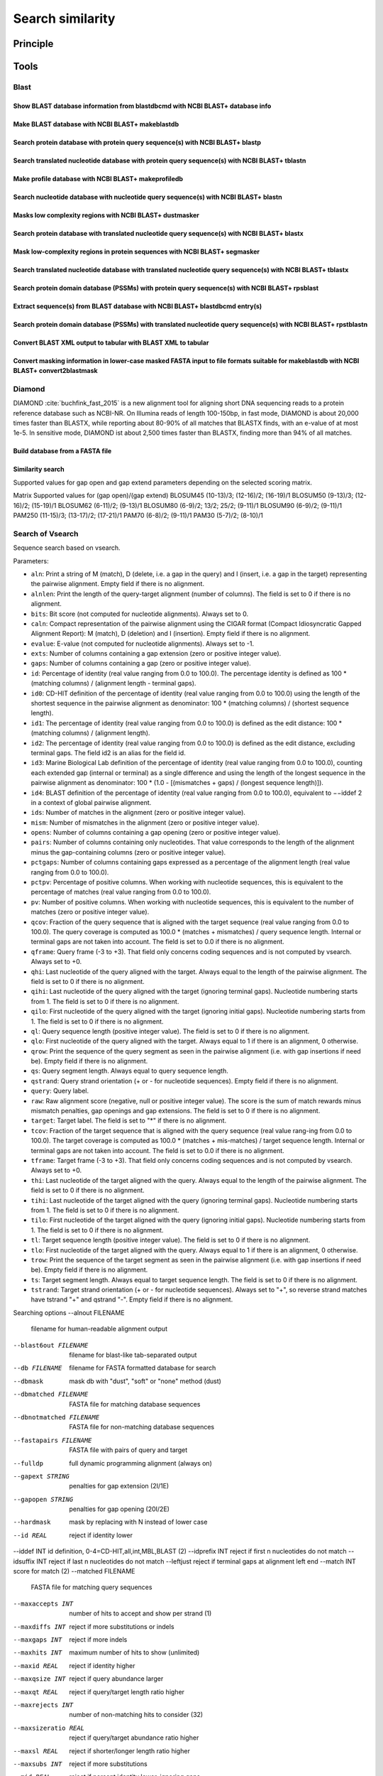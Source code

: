 .. _framework-tools-available-seq-prep-search_similarity:

=================
Search similarity
=================

Principle
#########

Tools
#####

Blast
*****

Show BLAST database information from blastdbcmd with NCBI BLAST+ database info 
==============================================================================


Make BLAST database with NCBI BLAST+ makeblastdb 
================================================

Search protein database with protein query sequence(s) with NCBI BLAST+ blastp
==============================================================================

Search translated nucleotide database with protein query sequence(s) with NCBI BLAST+ tblastn 
=============================================================================================

Make profile database with NCBI BLAST+ makeprofiledb 
====================================================

Search nucleotide database with nucleotide query sequence(s) with NCBI BLAST+ blastn 
====================================================================================

Masks low complexity regions with NCBI BLAST+ dustmasker 
========================================================

Search protein database with translated nucleotide query sequence(s) with NCBI BLAST+ blastx  
============================================================================================

Mask low-complexity regions in protein sequences with NCBI BLAST+ segmasker 
===========================================================================

Search translated nucleotide database with translated nucleotide query sequence(s) with NCBI BLAST+ tblastx 
===========================================================================================================

Search protein domain database (PSSMs) with protein query sequence(s) with NCBI BLAST+ rpsblast 
===============================================================================================

Extract sequence(s) from BLAST database with NCBI BLAST+ blastdbcmd entry(s) 
============================================================================

Search protein domain database (PSSMs) with translated nucleotide query sequence(s) with NCBI BLAST+ rpstblastn 
===============================================================================================================

Convert BLAST XML output to tabular with BLAST XML to tabular 
=============================================================

Convert masking information in lower-case masked FASTA input to file formats suitable for makeblastdb with NCBI BLAST+ convert2blastmask 
========================================================================================================================================


Diamond
*******

DIAMOND :cite:`buchfink_fast_2015` is a new alignment tool for aligning short DNA sequencing reads to a protein reference database such as NCBI-NR. On Illumina reads of length 100-150bp, in fast mode, DIAMOND is about 20,000 times faster than BLASTX, while reporting about 80-90% of all matches that BLASTX finds, with an e-value of at most 1e-5. In sensitive mode, DIAMOND ist about 2,500 times faster than BLASTX, finding more than 94% of all matches.

Build database from a FASTA file
================================

Similarity search
=================

Supported values for gap open and gap extend parameters depending on the selected scoring matrix.


Matrix  Supported values for (gap open)/(gap extend)
BLOSUM45    (10-13)/3; (12-16)/2; (16-19)/1
BLOSUM50    (9-13)/3; (12-16)/2; (15-19)/1
BLOSUM62    (6-11)/2; (9-13)/1
BLOSUM80    (6-9)/2; 13/2; 25/2; (9-11)/1
BLOSUM90    (6-9)/2; (9-11)/1
PAM250  (11-15)/3; (13-17)/2; (17-21)/1
PAM70   (6-8)/2; (9-11)/1
PAM30   (5-7)/2; (8-10)/1

Search of Vsearch
*****************

Sequence search based on vsearch.

Parameters: 

- ``aln``: Print a string of M (match), D (delete, i.e. a gap in the query) and I (insert, i.e. a gap in the target) representing the pairwise alignment. Empty field if there is no alignment.
- ``alnlen``: Print the length of the query-target alignment (number of columns). The field is set to 0 if there is no alignment.
- ``bits``: Bit score (not computed for nucleotide alignments). Always set to 0.
- ``caln``: Compact representation of the pairwise alignment using the CIGAR format (Compact Idiosyncratic Gapped Alignment Report): M (match), D (deletion) and I (insertion). Empty field if there is no alignment.
- ``evalue``: E-value (not computed for nucleotide alignments). Always set to -1.
- ``exts``: Number of columns containing a gap extension (zero or positive integer value).
- ``gaps``: Number of columns containing a gap (zero or positive integer value).
- ``id``: Percentage of identity (real value ranging from 0.0 to 100.0). The percentage identity is defined as 100 * (matching columns) / (alignment length - terminal gaps).
- ``id0``: CD-HIT definition of the percentage of identity (real value ranging from 0.0 to 100.0) using the length of the shortest sequence in the pairwise alignment as denominator: 100 * (matching columns) / (shortest sequence length).
- ``id1``: The percentage of identity (real value ranging from 0.0 to 100.0) is defined as the edit distance: 100 * (matching columns) / (alignment length).
- ``id2``: The percentage of identity (real value ranging from 0.0 to 100.0) is defined as the edit distance, excluding terminal gaps. The field id2 is an alias for the field id.
- ``id3``: Marine Biological Lab definition of the percentage of identity (real value ranging from 0.0 to 100.0), counting each extended gap (internal or terminal) as a single difference and using the length of the longest sequence in the pairwise alignment as denominator: 100 * (1.0 - [(mismatches + gaps) / (longest sequence length)]).
- ``id4``: BLAST definition of the percentage of identity (real value ranging from 0.0 to 100.0), equivalent to −−iddef 2 in a context of global pairwise alignment.
- ``ids``: Number of matches in the alignment (zero or positive integer value).
- ``mism``: Number of mismatches in the alignment (zero or positive integer value).
- ``opens``: Number of columns containing a gap opening (zero or positive integer value).
- ``pairs``: Number of columns containing only nucleotides. That value corresponds to the length of the alignment minus the gap-containing columns (zero or positive integer value).
- ``pctgaps``: Number of columns containing gaps expressed as a percentage of the alignment length (real value ranging from 0.0 to 100.0).
- ``pctpv``: Percentage of positive columns. When working with nucleotide sequences, this is equivalent to the percentage of matches (real value ranging from 0.0 to 100.0).
- ``pv``: Number of positive columns. When working with nucleotide sequences, this is equivalent to the number of matches (zero or positive integer value).
- ``qcov``: Fraction of the query sequence that is aligned with the target sequence (real value ranging from 0.0 to 100.0). The query coverage is computed as 100.0 * (matches + mismatches) / query sequence length. Internal or terminal gaps are not taken into account. The field is set to 0.0 if there is no alignment.
- ``qframe``: Query frame (-3 to +3). That field only concerns coding sequences and is not computed by vsearch. Always set to +0.
- ``qhi``: Last nucleotide of the query aligned with the target. Always equal to the length of the pairwise alignment. The field is set to 0 if there is no alignment.
- ``qihi``: Last nucleotide of the query aligned with the target (ignoring terminal gaps). Nucleotide numbering starts from 1. The field is set to 0 if there is no alignment.
- ``qilo``: First nucleotide of the query aligned with the target (ignoring initial gaps). Nucleotide numbering starts from 1. The field is set to 0 if there is no alignment.
- ``ql``: Query sequence length (positive integer value). The field is set to 0 if there is no alignment.
- ``qlo``: First nucleotide of the query aligned with the target. Always equal to 1 if there is an alignment, 0 otherwise.
- ``qrow``: Print the sequence of the query segment as seen in the pairwise alignment (i.e. with gap insertions if need be). Empty field if there is no alignment.
- ``qs``:  Query segment length. Always equal to query sequence length.
- ``qstrand``: Query strand orientation (+ or - for nucleotide sequences). Empty field if there is no alignment.
- ``query``: Query label.
- ``raw``: Raw alignment score (negative, null or positive integer value). The score is the sum of match rewards minus mismatch penalties, gap openings and gap extensions. The field is set to 0 if there is no alignment.
- ``target``: Target label. The field is set to "*" if there is no alignment.
- ``tcov``: Fraction of the target sequence that is aligned with the query sequence (real value rang-ing from 0.0 to 100.0). The target coverage is computed as 100.0 * (matches + mis-matches) / target sequence length. Internal or terminal gaps are not taken into account. The field is set to 0.0 if there is no alignment.
- ``tframe``: Target frame (-3 to +3). That field only concerns coding sequences and is not computed by vsearch. Always set to +0.
- ``thi``: Last nucleotide of the target aligned with the query. Always equal to the length of the pairwise alignment. The field is set to 0 if there is no alignment.
- ``tihi``: Last nucleotide of the target aligned with the query (ignoring terminal gaps). Nucleotide numbering starts from 1. The field is set to 0 if there is no alignment.
- ``tilo``: First nucleotide of the target aligned with the query (ignoring initial gaps). Nucleotide numbering starts from 1. The field is set to 0 if there is no alignment.
- ``tl``: Target sequence length (positive integer value). The field is set to 0 if there is no alignment.
- ``tlo``: First nucleotide of the target aligned with the query. Always equal to 1 if there is an alignment, 0 otherwise.
- ``trow``: Print the sequence of the target segment as seen in the pairwise alignment (i.e. with gap insertions if need be). Empty field if there is no alignment.
- ``ts``: Target segment length. Always equal to target sequence length. The field is set to 0 if there is no alignment.
- ``tstrand``: Target strand orientation (+ or - for nucleotide sequences). Always set to "+", so reverse strand matches have tstrand "+" and qstrand "-". Empty field if there is no alignment.

Searching options
--alnout FILENAME
    filename for human-readable alignment output
--blast6out FILENAME
    filename for blast-like tab-separated output
--db FILENAME   filename for FASTA formatted database for search
--dbmask    mask db with "dust", "soft" or "none" method (dust)
--dbmatched FILENAME
    FASTA file for matching database sequences
--dbnotmatched FILENAME
    FASTA file for non-matching database sequences
--fastapairs FILENAME
    FASTA file with pairs of query and target
--fulldp    full dynamic programming alignment (always on)
--gapext STRING
    penalties for gap extension (2I/1E)
--gapopen STRING
    penalties for gap opening (20I/2E)
--hardmask  mask by replacing with N instead of lower case
--id REAL   reject if identity lower
--iddef INT id definition, 0-4=CD-HIT,all,int,MBL,BLAST (2)
--idprefix INT  reject if first n nucleotides do not match
--idsuffix INT  reject if last n nucleotides do not match
--leftjust  reject if terminal gaps at alignment left end
--match INT score for match (2)
--matched FILENAME
    FASTA file for matching query sequences
--maxaccepts INT
    number of hits to accept and show per strand (1)
--maxdiffs INT  reject if more substitutions or indels
--maxgaps INT   reject if more indels
--maxhits INT   maximum number of hits to show (unlimited)
--maxid REAL    reject if identity higher
--maxqsize INT  reject if query abundance larger
--maxqt REAL    reject if query/target length ratio higher
--maxrejects INT
    number of non-matching hits to consider (32)
--maxsizeratio REAL
    reject if query/target abundance ratio higher
--maxsl REAL    reject if shorter/longer length ratio higher
--maxsubs INT   reject if more substitutions
--mid REAL  reject if percent identity lower, ignoring gaps
--mincols INT   reject if alignment length shorter
--minqt REAL    reject if query/target length ratio lower
--minsizeratio REAL
    reject if query/target abundance ratio lower
--minsl REAL    reject if shorter/longer length ratio lower
--mintsize INT  reject if target abundance lower
--mismatch INT  score for mismatch (-4)
--notmatched FILENAME
    FASTA file for non-matching query sequences
--output_no_hits
    output non-matching queries to output files
--qmask mask query with "dust", "soft" or "none" method (dust)
--query_cov REAL
    reject if fraction of query seq. aligned lower
--rightjust reject if terminal gaps at alignment right end
--rowlen INT    width of alignment lines in alnout output (64)
--self  reject if labels identical
--selfid    reject if sequences identical
--sizeout   write abundance annotation to output
--strand    search "plus" or "both" strands (plus)
--target_cov REAL
    reject if fraction of target seq. aligned lower
--top_hits_only
    output only hits with identity equal to the best
--uc FILENAME   filename for UCLUST-like output
--uc_allhits    show all, not just top hit with uc output
--usearch_global FILENAME
    filename of queries for global alignment search
--userfields STRING
    fields to output in userout file
--userout FILENAME
    filename for user-defined tab-separated output
--weak_id REAL  include aligned hits with >= id; continue search
--wordlength INT
    length of words for database index 3-15 (8)